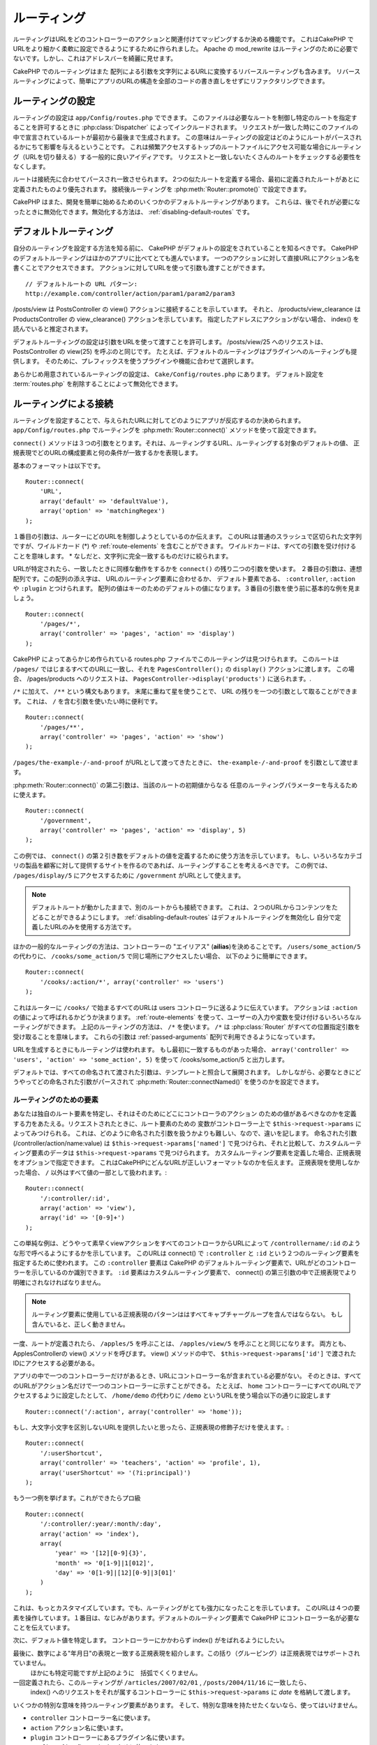 ルーティング
############

ルーティングはURLをどのコントローラーのアクションと関連付けてマッピングするか決める機能です。
これはCakePHP でURLをより細かく柔軟に設定できるようにするために作られました。
Apache の mod\_rewrite はルーティングのために必要でないです。しかし、これはアドレスバーを綺麗に見せます。

CakePHP でのルーティングはまた 配列による引数を文字列によるURLに変換するリバースルーティングも含みます。
リバースルーティングによって、簡単にアプリのURLの構造を全部のコードの書き直しをせずにリファクタリングできます。

.. index:: routes.php

.. _routes-configuration:

ルーティングの設定
==================

ルーティングの設定は ``app/Config/routes.php`` でできます。
このファイルは必要なルートを制御し特定のルートを指定することを許可するときに :php:class:`Dispatcher` によってインクルードされます。
リクエストが一致した時にこのファイルの中で宣言されているルートが最初から最後まで生成されます。
この意味はルーティングの設定はどのようにルートがパースされるかにちて影響を与えるということです。
これは頻繁アクセスするトップのルートファイルにアクセス可能な場合にルーティング（URLを切り替える）する一般的に良いアイディアです。
リクエストと一致しないたくさんのルートをチェックする必要性をなくします。

ルートは接続先に合わせてパースされ一致させられます。
2つの似たルートを定義する場合、最初に定義されたルートがあとに定義されたものより優先されます。
接続後ルーティングを :php:meth:`Router::promote()` で設定できます。

CakePHP はまた、開発を簡単に始めるためのいくつかのデフォルトルーティングがあります。
これらは、後でそれが必要になったときに無効化できます。無効化する方法は、
:ref:`disabling-default-routes` です。


デフォルトルーティング
======================

自分のルーティングを設定する方法を知る前に、
CakePHP がデフォルトの設定をされていることを知るべきです。
CakePHP のデフォルトルーティングはほかのアプリに比べてとても進んでいます。
一つのアクションに対して直接URLにアクション名を書くことでアクセスできます。
アクションに対してURLを使って引数も渡すことができます。 ::

        // デフォルトルートの URL パターン:
        http://example.com/controller/action/param1/param2/param3

/posts/view は PostsController の view() アクションに接続することを示しています。
それと、 /products/view\_clearance は  ProductsController の view\_clearance() アクションを示しています。
指定したアドレスにアクションがない場合、 index() を読んでいると推定されます。

デフォルトルーティングの設定は引数をURLを使って渡すことを許可します。
/posts/view/25 へのリクエストは、 PostsController の view(25) を呼ぶのと同じです。
たとえば、デフォルトのルーティングはプラグインへのルーティングも提供します。
そのために、プレフィックスを使うプラグインや機能に合わせて選択します。

あらかじめ用意されているルーティングの設定は、 ``Cake/Config/routes.php`` にあります。
デフォルト設定を :term:`routes.php` を削除することによって無効化できます。


.. index:: :controller, :action, :plugin
.. _connecting-routes:

ルーティングによる接続
======================

ルーティングを設定することで、与えられたURLに対してどのようにアプリが反応するのか決められます。
``app/Config/routes.php`` でルーティングを :php:meth:`Router::connect()` メソッドを使って設定できます。

``connect()`` メソッドは３つの引数をとります。それは、ルーティングするURL、ルーティングする対象のデフォルトの値、
正規表現でどのURLの構成要素と何の条件が一致するかを表現します。

基本のフォーマットは以下です。 ::

    Router::connect(
        'URL',
        array('default' => 'defaultValue'),
        array('option' => 'matchingRegex')
    );

１番目の引数は、ルーターにどのURLを制御しようとしているのか伝えます。
このURLは普通のスラッシュで区切られた文字列ですが、ワイルドカード (\*)
や :ref:`route-elements` を含むことができます。
ワイルドカードは、すべての引数を受け付けることを意味します。
\* なしだと、文字列に完全一致するものだけに絞られます。

URLが特定されたら、一致したときに同様な動作をするかを ``connect()`` の残り二つの引数を使います。
２番目の引数は、連想配列です。この配列の添え字は、 URLのルーティング要素に合わせるか、
デフォルト要素である、 ``:controller``, ``:action`` や ``:plugin`` とつけられます。
配列の値はキーのためのデフォルトの値になります。３番目の引数を使う前に基本的な例を見ましょう。 ::

    Router::connect(
        '/pages/*',
        array('controller' => 'pages', 'action' => 'display')
    );

CakePHP によってあらかじめ作られている routes.php ファイルでこのルーティングは見つけられます。
このルートは ``/pages/`` ではじまるすべてのURLに一致し、それを
``PagesController();`` の ``display()`` アクションに渡します。
この場合、 /pages/products へのリクエストは、 ``PagesController->display('products')`` に送られます。.

``/*`` に加えて、 ``/**`` という構文もあります。
末尾に重ねて星を使うことで、 URL の残りを一つの引数として取ることができます。
これは、 ``/`` を含む引数を使いたい時に便利です。 ::

    Router::connect(
        '/pages/**',
        array('controller' => 'pages', 'action' => 'show')
    );

``/pages/the-example-/-and-proof`` がURLとして渡ってきたときに、
``the-example-/-and-proof`` を引数として渡せます。

.. versionadded:: 2.1

     2.1 で ``/**`` は追加されました。

:php:meth:`Router::connect()` の第二引数は、当該のルートの初期値からなる
任意のルーティングパラメーターを与えるために使えます。 ::

    Router::connect(
        '/government',
        array('controller' => 'pages', 'action' => 'display', 5)
    );

この例では、 ``connect()`` の第２引き数をデフォルトの値を定義するために使う方法を示しています。
もし、いろいろなカテゴリの製品を顧客に対して提供するサイトを作るのであれば、ルーティングすることを考えるべきです。
この例では、 ``/pages/display/5`` にアクセスするために ``/government``  がURLとして使えます。

.. note::

    デフォルトルートが動かしたままで、別のルートからも接続できます。
    これは、２つのURLからコンテンツをたどることができるようにします。
    :ref:`disabling-default-routes` はデフォルトルーティングを無効化し
    自分で定義したURLのみを使用する方法です。

ほかの一般的なルーティングの方法は、コントローラーの "エイリアス" (**ailias**)を決めることです。
``/users/some_action/5`` の代わりに、 ``/cooks/some_action/5`` で同じ場所にアクセスしたい場合、
以下のように簡単にできます。 ::

    Router::connect(
        '/cooks/:action/*', array('controller' => 'users')
    );

これはルーターに ``/cooks/`` で始まるすべてのURLは users コントローラに送るように伝えています。
アクションは ``:action`` の値によって呼ばれるかどうか決まります。
:ref:`route-elements` を使って、ユーザーの入力や変数を受け付けるいろいろなルーティングができます。
上記のルーティングの方法は、 ``/*`` を使います。
``/*`` は  :php:class:`Router` がすべての位置指定引数を受け取ることを意味します。
これらの引数は :ref:`passed-arguments` 配列で利用できるようになっています。


URLを生成するときにもルーティングは使われます。
もし最初に一致するものがあった場合、 ``array('controller' => 'users', 'action' => 'some_action', 5)``
を使って /cooks/some_action/5 と出力します。

デフォルトでは、すべての命名されて渡された引数は、テンプレートと照合して展開されます。
しかしながら、必要なときにどうやってどの命名された引数がパースされて :php:meth:`Router::connectNamed()`
を使うのかを設定できます。


.. _route-elements:

ルーティングのための要素
------------------------

あなたは独自のルート要素を特定し、それはそのためにどこにコントローラのアクション
のための値があるべきなのかを定義する力をあたえる。リクエストされたときに、ルート要素のための
変数がコントローラー上で ``$this->request->params`` によってみつけられる。
これは、どのように命名された引数を扱うかよりも難しい、なので、違いを記します。
命名された引数 (/controller/action/name:value) は ``$this->request->params['named']``
で見つけられ、それと比較して、カスタムルーティング要素のデータは ``$this->request->params`` で見つけられます。
カスタムルーティング要素を定義した場合、正規表現をオプションで指定できます。
これはCakePHPにどんなURLが正しいフォーマットなのかを伝えます。
正規表現を使用しなかった場合、 ``/`` 以外はすべて値の一部として扱われます。::

    Router::connect(
        '/:controller/:id',
        array('action' => 'view'),
        array('id' => '[0-9]+')
    );

この単純な例は、どうやって素早くviewアクションをすべてのコントローラからURLによって
``/controllername/:id`` のような形で呼べるようにするかを示しています。
このURLは connect() で ``:controller`` と ``:id`` という２つのルーティング要素を指定するために使われます。
この ``:controller`` 要素は CakePHP のデフォルトルーティング要素で、URLがどのコントローラーを示しているのか識別できます。
``:id`` 要素はカスタムルーティング要素で、 connect() の第三引数の中で正規表現でより明確にされなければなりません。

.. note::

    ルーティング要素に使用している正規表現のパターンははすべてキャプチャーグループを含んではならない。
    もし含んでいると、正しく動きません。

一度、ルートが定義されたら、 ``/apples/5`` を呼ぶことは、 ``/apples/view/5`` を呼ぶことと同じになります。
両方とも、ApplesControllerの view() メソッドを呼びます。  view() メソッドの中で、
``$this->request->params['id']`` で渡されたIDにアクセスする必要がある。

アプリの中で一つのコントローラーだけがあるとき、URLにコントローラー名が含まれている必要がない。
そのときは、すべてのURLがアクション名だけで一つのコントローラーに示すことができる。
たとえば、 ``home`` コントローラーにすべてのURLでアクセスするように設定したとして、
``/home/demo`` の代わりに ``/demo``  というURLを使う場合以下の通りに設定します ::

    Router::connect('/:action', array('controller' => 'home'));

もし、大文字小文字を区別しないURLを提供したいと思ったら、正規表現の修飾子だけを使えます。::

    Router::connect(
        '/:userShortcut',
        array('controller' => 'teachers', 'action' => 'profile', 1),
        array('userShortcut' => '(?i:principal)')
    );

もう一つ例を挙げます。これができたらプロ級 ::

    Router::connect(
        '/:controller/:year/:month/:day',
        array('action' => 'index'),
        array(
            'year' => '[12][0-9]{3}',
            'month' => '0[1-9]|1[012]',
            'day' => '0[1-9]|[12][0-9]|3[01]'
        )
    );

これは、もっとカスタマイズしています。でも、ルーティングがとても強力になったことを示しています。
このURLは４つの要素を操作しています。１番目は、なじみがあります。デフォルトのルーティング要素で
CakePHP にコントローラー名が必要なことを伝えています。

次に、デフォルト値を特定します。 コントローラーにかかわらず index() がをばれるようにしたい。

最後に、数字による"年月日"の表現と一致する正規表現を紹介します。この括り（グルーピング）は正規表現ではサポートされていません。
 ほかにも特定可能ですが上記のように　括弧でくくりません。

一回定義されたら、このル－ティングが ``/articles/2007/02/01`` , ``/posts/2004/11/16`` に一致したら、
  index() へのリクエストをそれが属するコントローラーに ``$this->request->params`` に *date* を格納して渡します。

いくつかの特別な意味を持つルーティング要素があります。
そして、特別な意味を持たせたくないなら、使ってはいけません。

* ``controller`` コントローラー名に使います。
* ``action`` アクション名に使います。
* ``plugin`` コントローラーにあるプラグイン名に使います。
* ``prefix`` :ref:`prefix-routing` のために使います。
* ``ext`` :ref:`file-extensions` ルーティングのために使います。

値をアクションに渡す
--------------------

:ref:`route-elements` を使ってルーティングしている時に、ルーティング要素で
引数を渡したい時があると思います。
:php:meth:`Router::connect()` の第３引数でどのルーティング要素が引数として利用可能なのか定義できます。 ::

    // SomeController.php
    public function view($articleId = null, $slug = null) {
        // some code here...
    }

    // routes.php
    Router::connect(
        '/blog/:id-:slug', // E.g. /blog/3-CakePHP_Rocks
        array('controller' => 'blog', 'action' => 'view'),
        array(
            // order matters since this will simply map ":id" to
            // $articleId in your action
            'pass' => array('id', 'slug'),
            'id' => '[0-9]+'
        )
    );

そして今、逆ルーティングのおかげで、下記のように url 配列を渡し、ルーティングで定義されたURLをどのように整えるのか
Cakeは知ることができます。 ::

    // view.ctp
    // これは /blog/3-CakePHP_Rocks　へのリンクを返します。
    echo $this->Html->link('CakePHP Rocks', array(
        'controller' => 'blog',
        'action' => 'view',
        'id' => 3,
        'slug' => 'CakePHP_Rocks'
    ));

ルーティングごとの名前付きパラメーター
--------------------------------------

:php:meth:`Router::connectNamed()` を使ってグローバル空間で名前付きパラメーターをコントロール可能な間、
名前付きパラメーターのルーティングレベルでの振る舞いを ``Router::connect()`` の第三引数を使って管理できます。 ::

    Router::connect(
        '/:controller/:action/*',
        array(),
        array(
            'named' => array(
                'wibble',
                'fish' => array('action' => 'index'),
                'fizz' => array('controller' => array('comments', 'other')),
                'buzz' => 'val-[\d]+'
            )
        )
    );

上記のルーティングの定義は ``named`` キーを複数の名前付きパラメーターを管理するために使っています。
いくつかのルールを紹介します。
one-by-one:

* 'wibble' は追加情報を持ちません。これは、URLがルーティングにマッチする場合、常にパースします。
* 'fish' は一つの 'action' を含む配列を持ちます。これは、indexアクションの場合に名前付きパラメーターとしてパースされます。
* 'fizz' は配列による条件指定を持ちます。しかし、二つのコントローラーを含みます。
  その意味は、どちらかのコントローラーに入ったら一致するということです。
* 'buzz' は文字列による条件指定を持ちます。 文字列は正規表現として扱われます。
  パターンに一致したときのみパースされます。

名前付き引数が使われ、用意された基準と一致しない場合、渡された引数として名前付きパラメーターのかわりに 扱われます。

.. index:: admin routing, prefix routing
.. _prefix-routing:

プレフィックスルーティング
--------------------------

多くのアプリケーションは特権を持ったユーザーが変更を加えられるよう
管理者領域を必要としている。 これはしばしば、特別な ``/admin/users/edit/5`` のようなURLを通してなされます。
CakePHP ではプレフィックスルーティングをコア設定ファイルで設定可能です。
このプレフィックスがルーターにどのように関連づけられているかは、
``app/Config/core.php`` で設定されます。 ::

    Configure::write('Routing.prefixes', array('admin'));

コントローラーでは、すべての ``admin_`` プレフィックス付きのアクションが呼ばれることがあるでしょう。
このユーザーの例を使うと、 ``/admin/users/edit/5`` にアクセスしたとき、  ``UsersController``  の ``admin_edit``
メソッドを5を第一引数として渡しながら呼びます。このとき ``app/View/Users/admin_edit.ctp`` にあるビューファイルを呼びます。
/admin へのアクセスを page コントローラーの ``admin_index`` アクションに以下のルーティング設定を使ってマップします。::

    Router::connect(
        '/admin',
        array('controller' => 'pages', 'action' => 'index', 'admin' => true)
    );

複数のプレフィックスを使ったルーティングも設定できます。 ``Routing.prefixes``
に変数を追加設定することでできます。もしこのように設定したら、::

    Configure::write('Routing.prefixes', array('admin', 'manager'));

CakePHP は自動的に両方のプレフィックスを使用したルーティングをします。
それぞれの設定されたプレフィックスは以下のルーティングを生成します。 ::

    Router::connect(
        "/{$prefix}/:plugin/:controller",
        array('action' => 'index', 'prefix' => $prefix, $prefix => true)
    );
    Router::connect(
        "/{$prefix}/:plugin/:controller/:action/*",
        array('prefix' => $prefix, $prefix => true)
    );
    Router::connect(
        "/{$prefix}/:controller",
        array('action' => 'index', 'prefix' => $prefix, $prefix => true)
    );
    Router::connect(
        "/{$prefix}/:controller/:action/*",
        array('prefix' => $prefix, $prefix => true)
    );

admin ルーティングのように、すべてのプレフィックス付きアクションは、プレフィックス名を持っています。
 なので、 ``/manager/posts/add`` は ``PostsController::manager_add()`` に対してマップされています。.

加えて、現在のプレフィックスはコントローラーのメソッドから ``$this->request->prefix`` を通して利用可能です。

プレフィックスルーティングを使っているときは、HTMLヘルパーをプレフィックスつけることを忘れないために使うことが大事です。
これが、リンクをHTMLヘルパーで作る方法です。 ::

    // プレフィックスルーティングする
    echo $this->Html->link(
        'Manage posts',
        array('manager' => true, 'controller' => 'posts', 'action' => 'add')
    );

    // プレフィックスルーティングをやめる
    echo $this->Html->link(
        'View Post',
        array('manager' => false, 'controller' => 'posts', 'action' => 'view', 5)
    );

.. index:: plugin routing

プラグインのためのルーティング
------------------------------

プラグインのためのルーティングには **plugin** キーを使います。
これでプラグインに対してのリンクを作れます。そのために **plugin** を添え字にしてURLを生成する配列に追加します。::

    echo $this->Html->link(
        'New todo',
        array('plugin' => 'todo', 'controller' => 'todo_items', 'action' => 'create')
    );

逆に、現在のリクエストがプラグインに対してのリクエストだったときに、プラグインでないリンクを生成したかったら・::

    echo $this->Html->link(
        'New todo',
        array('plugin' => null, 'controller' => 'users', 'action' => 'profile')
    );

``plugin => null`` によってプラグインなしのリンクを設定できます。

.. index:: file extensions
.. _file-extensions:

拡張子
------

違う拡張子のファイルをルーティングで扱うためには、もう一行ルーティングの設定ファイルに追加します。::

    Router::parseExtensions('html', 'rss');

これは、一致する拡張子をすべて除去して残りをパースします。

/page/title-of-page.html みたいなURLを生成したかったら、下記のようにします。::

    Router::connect(
        '/page/:title',
        array('controller' => 'pages', 'action' => 'view'),
        array(
            'pass' => array('title')
        )
    );

そして、ルーティングに対応するリンクを生成するために、以下のようにします。 ::

    $this->Html->link(
        'Link title',
        array(
            'controller' => 'pages',
            'action' => 'view',
            'title' => 'super-article',
            'ext' => 'html'
        )
    );

拡張子が :php:class:`RequestHandlerComponent` で使われ、それによって
コンテンツタイプに合わせた自動的な振り分けがされます。
RequestHandlerComponent に詳細があります。

.. _route-conditions:

ルーティング条件に一致したときの追加の条件
------------------------------------------

ルーティングをリクエストと環境の設定によって決まったURLのみに限定したいときがあるでしょう。
これのよいたとえは、 :doc:`rest` ルーティングです。
``$defaults`` 引数で :php:meth:`Router::connect()` のための追加の条件を特定できます。
デフォルトの CakePHP では３っつの環境条件があります。でも :ref:`custom-route-classes` を使ってもっと追加できます。
あらかじめ用意されているオプションは、 :

- ``[type]`` 特定のコンテンツタイプにマッチするか。
- ``[method]`` 特定の HTTP  動詞(**verbs**)を伴ったリクエストであるか。
- ``[server]`` $_SERVER['SERVER_NAME'] が与えられた変数に一致するか。

簡単な例をここで紹介します。  ``[method]`` オプションを
使ってRESTフルなカスタムルーティングをします。::

    Router::connect(
        "/:controller/:id",
        array("action" => "edit", "[method]" => "PUT"),
        array("id" => "[0-9]+")
    );

これは ``PUT`` リクエストのときだけに一致します。 それらの条件を設定することで、
REST ルーティングやほかのリクエストデータ依存情報をカスタマイズすることができます。

.. index:: passed arguments
.. _passed-arguments:

渡された引数
============

渡された引数は追加の引数かリクエストを生成するときに使用されるパスセグメントです。
これらはしばしば、コントローラーメソッドにパラメーターを渡すために使われます。 ::

    http://localhost/calendars/view/recent/mark

上記のたとえでは、両方の ``recent`` と ``mark`` が ``CalendarsController::view()`` に引数として渡されます。
渡された引数は３っつの方法でコントローラーに渡されます。
一番目は、引数としてアクションを呼ばれたときに渡し、２番目は、
``$this->request->params['pass']`` で数字を添え字とする配列で呼べるようになります。
最後は、 ``$this->passedArgs`` で２番目と同じ方法で呼べます。
カスタムルーティングを使用するときに、渡された引数を呼ぶために特定のパラメーターを強制することができます。

前のURLにアクセスしたい場合は、コントローラーアクションでこのようにします。 ::

    CalendarsController extends AppController {
        public function view($arg1, $arg2) {
            debug(func_get_args());
        }
    }

下の出力を得ます::

    Array
    (
        [0] => recent
        [1] => mark
    )

コントローラーとビューとヘルパーで ``$this->request->params['pass']`` と ``$this->passedArgs``
でいくつかのデータが利用可能です。

配列には、URLの中での並び順に合わせた数字のキーとともに値が入れられます。 ::

    debug($this->request->params['pass']);
    debug($this->passedArgs);

上記の出力は以下になります。::

    Array
    (
        [0] => recent
        [1] => mark
    )

.. note::

    $this->passedArgs は名前付きパラメーターを、渡された引数と併せて名前付きの配列として含みます。

URLを :term:`ルーティング配列` を使って生成するとき、文字列による添え字なしで配列に引数を加えます::

    array('controller' => 'posts', 'action' => 'view', 5)

``5`` は引数として渡されるときには数字キーを持ちます。

.. index:: named parameters

.. _named-parameters:

名前付きパラメーター
====================

パラメーターに名前をつけてURLとして値を送れます。
``/posts/view/title:first/category:general`` に対するリクエストが
PostsController の view()　を呼びます。そのアクションでは、 title と category の値を引数として
``$this->params['named']`` で取り出せます。 ``$this->passedArgs`` でも取り出せます。
両方のケースでは、名前付きパラメーターにインデックスを使ってアクセスできます。
名前付きパラメーターが省略された場合それらはセットされません。are omitted, they will not be set.


.. note::

    名前付きパラメーターとしてパースされたものは、
    :php:meth:`Router::connectNamed()` によって制御されます。もし、名前付きパラメーターが逆ルーティングされていないか
    正しくパースされていれば、 :php:class:`Router` にそれらの情報を伝える必要があるでしょう。

デフォルトルーティングの例をいくつかまとめて出します。::

    URL to controller action mapping using default routes:

    URL: /monkeys/jump
    Mapping: MonkeysController->jump();

    URL: /products
    Mapping: ProductsController->index();

    URL: /tasks/view/45
    Mapping: TasksController->view(45);

    URL: /donations/view/recent/2001
    Mapping: DonationsController->view('recent', '2001');

    URL: /contents/view/chapter:models/section:associations
    Mapping: ContentsController->view();
    $this->passedArgs['chapter'] = 'models';
    $this->passedArgs['section'] = 'associations';
    $this->params['named']['chapter'] = 'models';
    $this->params['named']['section'] = 'associations';

カスタムルーティングするときに、よくある落とし穴lは名前付きパラメーターがカスタムルーティングを壊すことです。
これを解決するためには、ルーターにどのパラメーターが名前付きパラメーターと指定とされているのか伝える必要があります。
この知識なしでは、ルーターは名前付きパラメーターが本当に名前付きパラメーターなのかルーティングパラメーターなのか区別できません。
加えて、デフォルトでは、 ルーティングパラメーターであるとみなします。
名前付きパラメーターにルーティングで接続するときには、 :php:meth:`Router::connectNamed()` を使います。::

    Router::connectNamed(array('chapter', 'section'));

これは chapter（章） と section（項目） パラメーターを確実に正しくリバースルーティングするようにします。

URLを生成するときに、 :term:`ルーティング配列` を名前付きパラメーターを文字列キーが名前に一致する値として追加するために使います。 ::

    array('controller' => 'posts', 'action' => 'view', 'chapter' => 'association')

'chapter' がすべての定義されたルーティング要素に一致しなければ、名前付きパラメーターとして扱われます。

.. note::

    療法の名前付きパラメーターとルーティング要素は名前キー空間を共有します。
    これはルーティング要素と名前付きパラメーターの療法を再使用することを避けるもっともよい方法です。

名前付きパラメーターはまたURLをパースし生成するための配列をサポートします。
この文法は GET で使われる配列の文法ととても似た働きをします。URLを生成するときに以下の文法を使えます。 ::

    $url = Router::url(array(
        'controller' => 'posts',
        'action' => 'index',
        'filter' => array(
            'published' => 1,
            'frontpage' => 1
        )
    ));

``/posts/index/filter[published]:1/filter[frontpage]:1`` というURLが上記のコードで生成されます。
このパラメーターはコントローラーの passedArgs 変数に :php:meth:`Router::url` に送るために
配列として保存されパースされます。just as you sent them to ::

    $this->passedArgs['filter'] = array(
        'published' => 1,
        'frontpage' => 1
    );

配列は渡された引数と同じぐらい柔軟に深くネストできます。 ::

    $url = Router::url(array(
        'controller' => 'posts',
        'action' => 'search',
        'models' => array(
            'post' => array(
                'order' => 'asc',
                'filter' => array(
                    'published' => 1
                )
            ),
            'comment' => array(
                'order' => 'desc',
                'filter' => array(
                    'spam' => 0
                )
            ),
        ),
        'users' => array(1, 2, 3)
    ));

とても長いURLも簡単に読めるようにラップして使えます。 ::

    posts/search
      /models[post][order]:asc/models[post][filter][published]:1
      /models[comment][order]:desc/models[comment][filter][spam]:0
      /users[]:1/users[]:2/users[]:3

コントローラーに渡された配列での結果出力以下のルーターに渡された配列と一致します。 ::

    $this->passedArgs['models'] = array(
        'post' => array(
            'order' => 'asc',
            'filter' => array(
                'published' => 1
            )
        ),
        'comment' => array(
            'order' => 'desc',
            'filter' => array(
                'spam' => 0
            )
        ),
    );

.. _controlling-named-parameters:

名前付きパラメーターの制御
--------------------------

名前付きパラメーターの設定をルーティングごとまたは、全て一度に設定することができます。
``Router::connectNamed()`` ですべての設定を一土に変えられます。
下記にいくつかの名前付きパラメーターを  connectNamed() でパースして制御する例を出します。

すべての名前付きパラメーターをパースしない::

    Router::connectNamed(false);

Cakeのページネーションで使うデフォルトのパラメーターだけパースする。 ::

    Router::connectNamed(false, array('default' => true));

数字の **page** パラメーターだけパースする。::

    Router::connectNamed(
        array('page' => '[\d]+'),
        array('default' => false, 'greedy' => false)
    );

すべての **page** パラメーターをパースする::

    Router::connectNamed(
        array('page'),
        array('default' => false, 'greedy' => false)
    );

 'index' アクションが呼ばれた時、**page** パラメーターをパースする::

    Router::connectNamed(
        array('page' => array('action' => 'index')),
        array('default' => false, 'greedy' => false)
    );

  コントローラーが 'pages' で 'index' アクションが呼ばれた時、**page** パラメーターをパースする::

    Router::connectNamed(
        array('page' => array('action' => 'index', 'controller' => 'pages')),
        array('default' => false, 'greedy' => false)
    );


connectNamed() は色々なオプションをサポートしています。:

* ``greedy`` を true に設定すると、すべての名前付きパラメーターをパースするようになります。
  false にすると、接続された名前付きパラメーターだけパースします。
* ``default`` を true に設定すると、名前付きパラメーターの集合にマージされます。
* ``reset`` を true に設定すると、既存のルールを消します。
* ``separator`` 文字列を変更すると、名前付きパラメーターの区切りを変えられます。デフォルトでは `:` です。

リバースルーティング
====================

リバースルーティングは CakePHP のすべてのコードの変更なしにURLの構造を簡単に変更する機能です。
:term:`ルーティング配列 <ルーティング配列>` をURLを定義するために使えます。
あとで変更を加えても、生成されたURLは自動的にアップデートされます。

URLを文字列によって以下のように生成します。::

    $this->Html->link('View', '/posts/view/' . $id);

``/posts`` がすべての残りのURLを通して本当に
'articles' の代わりに呼ばれるかあとで決められます。
また、リンクを以下のように定義した場合、::

    $this->Html->link(
        'View',
        array('controller' => 'posts', 'action' => 'view', $id)
    );

そして、URLを変えたいと思ったら、ルーティングを定義することでできます。
これは両方受け取るURLマッピングも生成するURLも変えます。

配列のURLを使うとき、文字列パラメーターによるクエリと、特定のキーによるドキュメントフラグメントを定義できます。::

    Router::url(array(
        'controller' => 'posts',
        'action' => 'index',
        '?' => array('page' => 1),
        '#' => 'top'
    ));

    // こんなURLが生成されます
    /posts/index?page=1#top

.. _redirect-routing:

リダイレクトルーティング
========================

リダイレクトルーティングは入ってくるルーティングに HTTP ステータスの 30x リダイレクトを発行し違うURLに転送することができます。
これはクライアントアプリケーションにリソースが移動したことを同じコンテンツに対して２つのURLが存在することを知らせずに伝えるために使えます。

リダイレクトルーティングは通常のルーティング条件に一致した時の実際のヘッダーリダイレクトと違います。
これは、 アプリケーションかプリケーションの外に対してのリダイレクトのためにおきます。::

    Router::redirect(
        '/home/*',
        array('controller' => 'posts', 'action' => 'view'),
        // もしくは$idを引数として受け取るviewアクションデフォルトルーティングのための
        //array('persist'=>array('id'))
        array('persist' => true)
    );

``/home/*`` から ``/posts/view`` へのリダイレクトと ``/posts/view`` にパラメーターを渡すこと
配列をルートリダイレクト先を表現するために使うことで、文字列のURLがリダイレクトしている先を定義できるようにします。
文字列のURLで外部にリダイレクトできます。::

    Router::redirect('/posts/*', 'http://google.com', array('status' => 302));

これは、 ``/posts/*`` から ``http://google.com`` へwith a
HTTP  302　ステータスを出しながらリダイレクトさせます。

.. _disabling-default-routes:

デフォルトルーティングの無効化
==============================

フルカスタマイズされたルーティングをして、重複するコンテンツによる検索エンジンのペナルティを回避していた場合、
 routes.php から削除することで、Cakeのデフォルトルーティングを削除することができます。

これは CakePHP 通常提供するURLに明示的にアクセスしなかった時にがエラーを吐く原因になります。

.. _custom-route-classes:

カスタムルーティングクラス
==========================

カスタムルーティングクラスは個別のルーティングが リクエストをパースしてリバースルーティングを扱えるようにします。
カスタムルーティングクラスは ``app/Routing/Route`` に作られ、
:php:class:`CakeRoute` を拡張して、 ``match()`` と ``parse()`` の一方もしくは両方を使います。
``parse()`` はリクエストをパースするために使われ、
``match()`` はリバースルーティングの制御に使われます。

カスタムルーティングクラスを ``routeClass`` オプションを使って設定する時と
、ルーティング設定を含むファイルをルーティングするまえに読み込むことで使えます。::

    App::uses('SlugRoute', 'Routing/Route');

    Router::connect(
         '/:slug',
         array('controller' => 'posts', 'action' => 'view'),
         array('routeClass' => 'SlugRoute')
    );

このルーティングは ``SlugRoute`` のインスタンスを生成し、任意のパラメーター制御を提供します。

ルーティング API
================

.. php:class:: Router

    ルーティングマネージャーはURを生成し、受け取ったCakeが送信するパラメーターセットの中のリクエストURIをパースします。


.. php:staticmethod:: connect($route, $defaults = array(), $options = array())

    :param string $route: ルーティングテンプレートを表現する文字列
    :param array $defaults: デフォルトのルーティングパラメーターを表現する配列。
        これらのパラメーターはデフォルトで使われ、ルーティングパラメーターを静的に提供します。
    :param array $options: 名前要素に一致した配列かつルーティングの正規表現に一致したもの。
        また、渡されることになるルーティングパラメーターや、ルーティングパラメーターのパターンや
        カスタムルーティングクラスの名前の提供ができる追加のパラメーターを含みます。

    ルーティングはリクエストされたURLをオブジェクトで制御する方法です。
	それらのコアルーティングはリクエスト先を一致しさせるための正規表現のセットです。


    例::

        Router::connect('/:controller/:action/*');

    最初のパラメーターはコントローラー名として使われ、二番目はアクション名として使われます。
    '/\*' 構文 はこのルートを貪欲にして ``/posts/index`` のようなリクエストだけではなく ``/posts/edit/1/foo/bar`` 
    のようなリクエストにも一致するようにします。 ::

        Router::connect(
            '/home-page',
            array('controller' => 'pages', 'action' => 'display', 'home')
        );

    上記は、デフォルトのルーティングパラメーターの使い方を示してます。
    そして、それは静的ルーティングのためのルーティングパラメーターを提供します。 ::

        Router::connect(
            '/:lang/:controller/:action/:id',
            array(),
            array('id' => '[0-9]+', 'lang' => '[a-z]{3}')
        );

    これは、それらのパラメーターために用意されたパターンと同じように
    カスタムルーティングパラメーターでにルーティング接続する例です。

    $options は3つの ``pass``, ``persist`` と ``routeClass`` という特殊キーを持ちます。

    * ``pass`` はどのパラメーターが配列に渡されるのかを定義するために使われます。
      渡すためにパラメーターを追加することで、それを正規のルーティング配列から削除できます。
      例えば、 ``'pass' => array('slug')`` のように。

    * ``persist`` はURLを新規に生成したときに、どのルーティングパラメーターが
      自動的にインクルードされるのかを定義するために使われます。
      URLで再定義することで一定のパラメーターをオーバーライドしたり、
      ``false`` に設定することで除去できます。たとえば、 ``'persist' => array('lang')`` のように。

    * ``routeClass`` は個別のルーティングがどのようにリクエストをパースするのかを
      拡張し変更するためと、リバースルーティングを ``'routeClass' => 'SlugRoute'`` のような
      カスタムルーティングクラスによって制御するために使われます。

    * ``named`` は名前付きパラメーターをルーティングレベルで設定するために使われます。
      このキーは :php:meth:`Router::connectNamed()` と同じオプションを使います。

.. php:staticmethod:: redirect($route, $url, $options = array())

    :param string $route: どのURLがリダイレクトされるのかを決めるルーティングテンプレート
    :param mixed $url: :term:`ルーティング配列` かリダイレクト先の文字列URLを入れる。
    :param array $options: リダイレクトオプションを表す配列。

    新しいリダイレクトにルーティング接続します。
    :ref:`redirect-routing` に詳細があります。

.. php:staticmethod:: connectNamed($named, $options = array())

    :param array $named: 名前付きパラメーターのリスト。添字のペアが
        正規表現に一致するか配列であった時に受け付けられます。
    :param array $options: separator, greedy, reset, default などの設定をすべてを制御します。

    CakePHP でどの名前付きパラメーターなのか特定するには、入ってきたURLを出力します。
    デフォルトの CakePHP は全部の入ってきたURLにある名前付きパラメーターをパースします。
    :ref:`controlling-named-parameters` に詳細があります。

.. php:staticmethod:: promote($which = null)

    :param integer $which: ゼロからはじまる配列の添え字はルーティングの移動先を表しています。
        例えば、３っつのルートが追加された時、最後の添字は２になります。

    リストの先頭にルート (デフォルトでは、最後に追加されたもの)を昇格させます。

.. php:staticmethod:: url($url = null, $full = false)

    :param mixed $url:  "/products/edit/92" や "/presidents/elect/4" や :term:`ルーティング配列`
        のようにCakeに関連するURL
    :param mixed $full: (boolean) true になっていたら、URLフルパスが出力されます。
		これは以下のキーを受け付けます。

           * escape - used when making URLs embedded in HTML escapes query
             string '&'
           * full - true になっていたら、URLフルパスが先頭に追加されて出力されます。

    Generate a URL for the specified action.特定のアクションのためのURLを生成します。
    コントローラー、アクションもしくは $url の組み合わせて表現可能なURLを返します。

    * Empty - このメソッドは実際のコントローラーアクションへのアドレスを見つけます。
    * '/' - このメソッドは、ベースURLを見つけます。
    * コントローラーをアクションの組み合わせ - そのためのURLを見つけます。

    いくつかの最後に生成されたURL文字列を変える特殊パラメーターがあります。

    * ``base`` - false にセットすると、ベースURLを除去します。
      ルートディレクトリに作っているアプリがない場合、 'CakePHP relative' なURLの生成に使えます。
      "CakePHP relative" なURLs は requestAction を使うときに必要とされます。.
    * ``?`` - 文字列クエリの配列を取ります。
    * ``#`` - URLのハッシュフラグメントをセットします。
    * ``full_base`` - true にすると、 :php:meth:`Router::fullBaseUrl()` が
      生成されたURLの前に加えられます。

.. php:staticmethod:: mapResources($controller, $options = array())

    与えられたコントローラーのために 渡されたREST をもとにどのようにルーティングするか決めます。
    詳細は :doc:`/development/rest` ここです。

.. php:staticmethod:: parseExtensions($types)

    routes.php でサポートする拡張子（ :ref:`file-extensions` ）を宣言するために使われます。
    引数を用意しないことで、すべての拡張子をサポートします。

.. php:staticmethod:: setExtensions($extensions, $merge = true)

    .. versionadded:: 2.2

    利用可能な拡張子をセットしたり追加します。これで設定したとしても、
    拡張子をパースするために :php:meth:`Router::parseExtensions()` を呼ぶ必要があります。.

.. php:staticmethod:: defaultRouteClass($classname)

    .. versionadded:: 2.1

    デフォルトルートは接続するときに時に使われます。

.. php:staticmethod:: fullBaseUrl($url = null)

    .. versionadded:: 2.4

    生成するURLをに使われる baseURL 。　この値を設定するときには、
    確かなプロトコルを含むドメイン名を使う必要があります。

    このメソッドで値をセットすると、
    :php:class:`Configure` の ``App.fullBaseUrl`` をアップデートします。.

.. php:class:: CakeRoute

    カスタムルーティングのためのベースクラス。

.. php:method:: parse($url)

    :param string $url: The string URL to parse.

    ディスパッチャーがそれを使って動くように、受け取ったURLをパースとリクエストパラメーターの配列を生成する。
    このメソッドを確証することで、受け取ったURLが配列に変換される方法をカスタマイズできます。
    URLから一致さなかったときに ``false`` を返されます。

.. php:method:: match($url)

    :param array $url: The routing array to convert into a string URL.

    URLは、ルートパラメータと設定に一致する場合、生成された文字列のURLを返します。
    URLがルートパラメーターと一致しない場合 ``false`` が返されます。このメソッドは、
    ????文字列のURLへの逆ルーティングまたはURL配列の変換をします。

.. php:method:: compile()

    正規表現をコンパイルすることを強制します。


.. meta::
    :title lang=ja: ルーティング
    :keywords lang=ja: controller actions,default routes,mod rewrite,code index,string url,php class,incoming requests,dispatcher,url url,meth,maps,match,parameters,array,config,cakephp,apache,router
